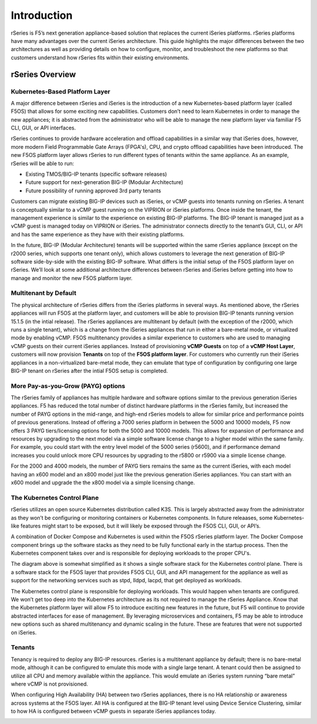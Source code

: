 =============
Introduction
=============

rSeries is F5’s next generation appliance-based solution that replaces the current iSeries platforms. rSeries platforms have many advantages over the current iSeries architecture. This guide highlights the major differences between the two architectures as well as providing details on how to configure, monitor, and troubleshoot the new platforms so that customers understand how rSeries fits within their existing environments. 


rSeries Overview
===============

-------------------------------
Kubernetes-Based Platform Layer
-------------------------------

A major difference between rSeries and iSeries is the introduction of a new Kubernetes-based platform layer (called F5OS) that allows for some exciting new capabilities. Customers don’t need to learn Kubernetes in order to manage the new appliances; it is abstracted from the administrator who will be able to manage the new platform layer via familiar F5 CLI, GUI, or API interfaces. 

rSeries continues to provide hardware acceleration and offload capabilities in a similar way that iSeries does, however, more modern Field Programmable Gate Arrays (FPGA's), CPU, and crypto offload capabilities have been introduced. The new F5OS platform layer allows rSeries to run different types of tenants within the same appliance. As an example, rSeries will be able to run:

•	Existing TMOS/BIG-IP tenants (specific software releases)
•	Future support for next-generation BIG-IP (Modular Architecture)
•	Future possibility of running approved 3rd party tenants 



.. image:: images/rseries_introduction/image1.png
  :align: center
  :scale: 40%



Customers can migrate existing BIG-IP devices such as iSeries, or vCMP guests into tenants running on rSeries. A tenant is conceptually similar to a vCMP guest running on the VIPRION or iSeries platforms. Once inside the tenant, the management experience is similar to the experience on existing BIG-IP platforms. The BIG-IP tenant is managed just as a vCMP guest is managed today on VIPRION or iSeries. The administrator connects directly to the tenant’s GUI, CLI, or API and has the same experience as they have with their existing platforms. 

In the future, BIG-IP (Modular Architecture) tenants will be supported within the same rSeries appliance (except on the r2000 series, which supports one tenant only), which allows customers to leverage the next generation of BIG-IP software side-by-side with the existing BIG-IP software. What differs is the initial setup of the F5OS platform layer on rSeries. We’ll look at some additional architecture differences between rSeries and iSeries before getting into how to manage and monitor the new F5OS platform layer. 

---------------------------------------------------
Multitenant by Default
---------------------------------------------------

The physical architecture of rSeries differs from the iSeries platforms in several ways. As mentioned above, the rSeries appliances will run F5OS at the platform layer, and customers will be able to provision BIG-IP tenants running version 15.1.5 (in the intial release). The rSeries appliances are multitenant by default (with the exception of the r2000, which runs a single tenant), which is a change from the iSeries appliances that run in either a bare-metal mode, or virtualized mode by enabling vCMP. F5OS multitenancy provides a similar experience to customers who are used to managing vCMP guests on their current iSeries appliances. Instead of provisioning **vCMP Guests** on top of a **vCMP Host Layer**, customers will now provision **Tenants** on top of the **F5OS platform layer**. For customers who currently run their iSeries appliances in a non-virtualized bare-metal mode, they can emulate that type of configuration by configuring one large BIG-IP tenant on rSeries after the intial F5OS setup is completed. 

-----------------------------------
More Pay-as-you-Grow (PAYG) options
-----------------------------------

The rSeries family of appliances has multiple hardware and software options similar to the previous generation iSeries appliances. F5 has reduced the total number of distinct hardware platforms in the rSeries family, but increased the number of PAYG options in the mid-range, and high-end rSeries models to allow for similar price and performance points of previous generations. Instead of offering a 7000 series platform in between the 5000 and 10000 models, F5 now offers 3 PAYG tiers/licensing options for both the 5000 and 10000 models. This allows for expansion of performance and resources by upgrading to the next model via a simple software license change to a higher model within the same family. For example, you could start with the entry level model of the 5000 series (r5600), and if performance demand increases you could unlock more CPU resources by upgrading to the r5800 or r5900 via a simple license change.


.. image:: images/rseries_introduction/image2.png
  :align: center
  :scale: 40%

For the 2000 and 4000 models, the number of PAYG tiers remains the same as the current iSeries, with each model having an x600 model and an x800 model just like the previous generation iSeries appliances. You can start with an x600 model and upgrade the the x800 model via a simple licensing change.

.. image:: images/rseries_introduction/image3.png
  :align: center
  :scale: 40%


----------------------------
The Kubernetes Control Plane
----------------------------

rSeries utilizes an open source Kubernetes distribution called K3S. This is largely abstracted away from the administrator as they won’t be configuring or monitoring containers or Kubernetes components. In future releaases, some Kubernetes-like features might start to be exposed, but it will likely be exposed through the F5OS CLI, GUI, or API’s. 

A combination of Docker Compose and Kubernetes is used within the F5OS rSeries platform layer. The Docker Compose component brings up the software stacks as they need to be fully functional early in the startup process. Then the Kubernetes component takes over and is responsible for deploying workloads to the proper CPU's. 

.. image:: images/rseries_introduction/imagex.png
  :align: center
  :scale: 80%

The diagram above is somewhat simplified as it shows a single software stack for the Kubernetes control plane. There is a software stack for the F5OS layer that provides F5OS CLI, GUI, and API management for the appliance  as well as support for the networking services such as stpd, lldpd, lacpd, that get deployed as workloads.

The Kubernetes control plane is responsible for deploying workloads. This would happen when tenants are configured. We won’t get too deep into the Kubernetes architecture as its not required to manage the rSeries Appliance. Know that the Kubernetes platform layer will allow F5 to introduce exciting new features in the future, but F5 will continue to provide abstracted interfaces for ease of management. By leveraging microservices and containers, F5 may be able to introduce new options such as shared multitenancy and dynamic scaling in the future. These are features that were not supported on iSeries.


-------
Tenants
-------

Tenancy is required to deploy any BIG-IP resources. rSeries is a multitenant appliance by default; there is no bare-metal mode, although it can be configured to emulate this mode with a single large tenant. A tenant could then be assigned to utilize all CPU and memory available within the appliance. This would emulate an iSeries system running “bare metal” where vCMP is not provisioned. 

When configuring High Availability (HA) between two rSeries appliances, there is no HA relationship or awareness across systems at the F5OS layer. All HA is configured at the BIG-IP tenant level using Device Service Clustering, similar to how HA is configured between vCMP guests in separate iSeries appliances today. 

.. image:: images/rseries_introduction/image9.png
  :align: center
  :scale: 60%


